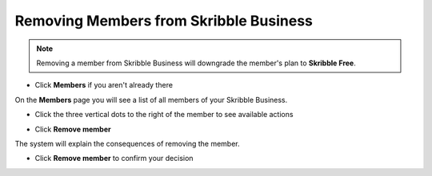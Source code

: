 .. _removing-members:

=======================================
Removing Members from Skribble Business
=======================================

.. NOTE::
   Removing a member from Skribble Business will downgrade the member's plan to **Skribble Free**. 
   

- Click **Members** if you aren't already there


.. image:: adding_members.png
    :class: with-shadow


On the **Members** page you will see a list of all members of your Skribble Business.

- Click the three vertical dots to the right of the member to see available actions


.. image:: removing_members.png
    :class: with-shadow


- Click **Remove member**


.. image:: removing_options.png
    :class: with-shadow


The system will explain the consequences of removing the member.

- Click **Remove member** to confirm your decision


.. image:: removing_warning.png
    :class: with-shadow
